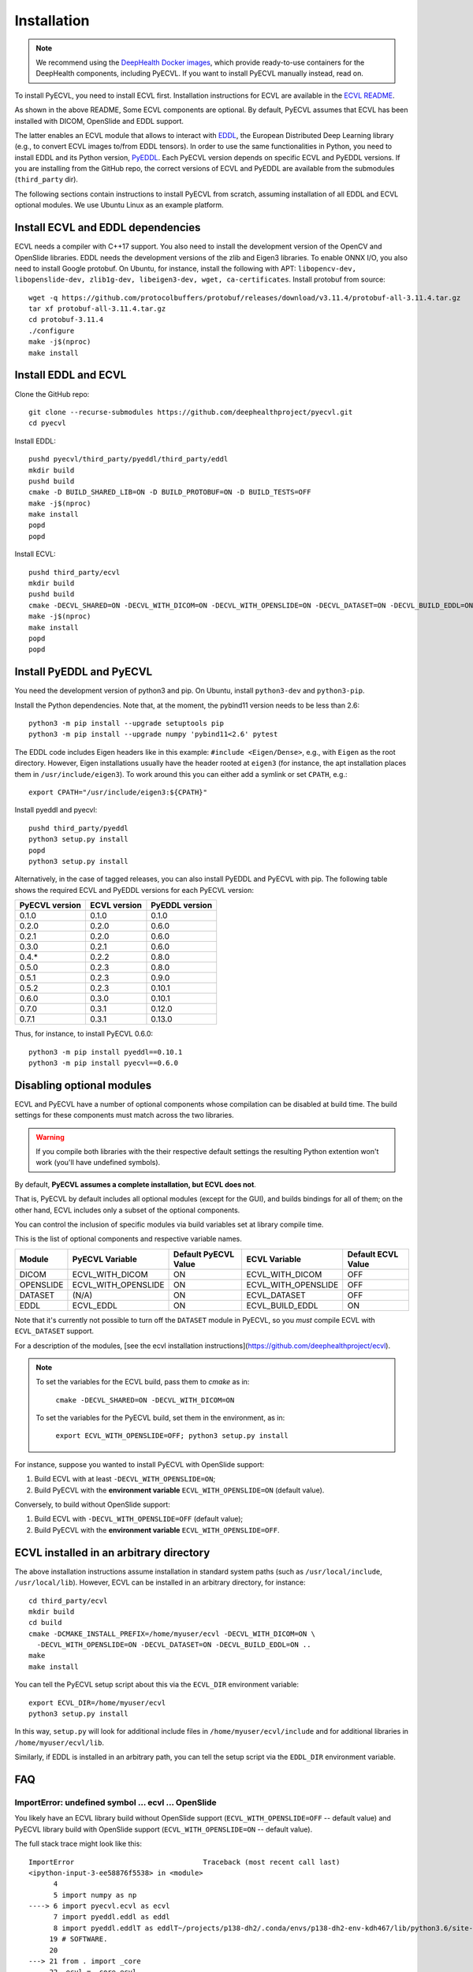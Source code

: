 .. _installation:

Installation
============

.. note::

    We recommend using the `DeepHealth Docker images
    <https://github.com/deephealthproject/docker-libs>`_, which provide
    ready-to-use containers for the DeepHealth components, including
    PyECVL. If you want to install PyECVL manually instead, read on.

To install PyECVL, you need to install ECVL first. Installation instructions
for ECVL are available in the `ECVL README
<https://github.com/deephealthproject/ecvl/blob/master/README.md>`_.

As shown in the above README, Some ECVL components are optional. By
default, PyECVL assumes that ECVL has been installed with DICOM, OpenSlide and
EDDL support.

The latter enables an ECVL module that allows to interact with `EDDL
<https://github.com/deephealthproject/eddl>`_, the European Distributed Deep
Learning library (e.g., to convert ECVL images to/from EDDL tensors). In order
to use the same functionalities in Python, you need to install EDDL and its
Python version, `PyEDDL <https://github.com/deephealthproject/pyeddl>`_. Each
PyECVL version depends on specific ECVL and PyEDDL versions. If you are
installing from the GitHub repo, the correct versions of ECVL and PyEDDL are
available from the submodules (``third_party`` dir).

The following sections contain instructions to install PyECVL from scratch,
assuming installation of all EDDL and ECVL optional modules. We use Ubuntu
Linux as an example platform.


Install ECVL and EDDL dependencies
----------------------------------

ECVL needs a compiler with C++17 support. You also need to install the
development version of the OpenCV and OpenSlide libraries. EDDL needs the
development versions of the zlib and Eigen3 libraries. To enable ONNX I/O, you
also need to install Google protobuf. On Ubuntu, for instance, install the
following with APT: ``libopencv-dev, libopenslide-dev, zlib1g-dev,
libeigen3-dev, wget, ca-certificates``. Install protobuf from source::

    wget -q https://github.com/protocolbuffers/protobuf/releases/download/v3.11.4/protobuf-all-3.11.4.tar.gz
    tar xf protobuf-all-3.11.4.tar.gz
    cd protobuf-3.11.4
    ./configure
    make -j$(nproc)
    make install


Install EDDL and ECVL
---------------------

Clone the GitHub repo::

    git clone --recurse-submodules https://github.com/deephealthproject/pyecvl.git
    cd pyecvl

Install EDDL::

    pushd pyecvl/third_party/pyeddl/third_party/eddl
    mkdir build
    pushd build
    cmake -D BUILD_SHARED_LIB=ON -D BUILD_PROTOBUF=ON -D BUILD_TESTS=OFF
    make -j$(nproc)
    make install
    popd
    popd

Install ECVL::

    pushd third_party/ecvl
    mkdir build
    pushd build
    cmake -DECVL_SHARED=ON -DECVL_WITH_DICOM=ON -DECVL_WITH_OPENSLIDE=ON -DECVL_DATASET=ON -DECVL_BUILD_EDDL=ON
    make -j$(nproc)
    make install
    popd
    popd


Install PyEDDL and PyECVL
-------------------------

You need the development version of python3 and pip. On Ubuntu, install
``python3-dev`` and ``python3-pip``.

Install the Python dependencies. Note that, at the moment, the pybind11
version needs to be less than 2.6::

    python3 -m pip install --upgrade setuptools pip
    python3 -m pip install --upgrade numpy 'pybind11<2.6' pytest

The EDDL code includes Eigen headers like in this example: ``#include
<Eigen/Dense>``, e.g., with ``Eigen`` as the root directory. However, Eigen
installations usually have the header rooted at ``eigen3`` (for instance, the
apt installation places them in ``/usr/include/eigen3``). To work around this
you can either add a symlink or set ``CPATH``, e.g.::

    export CPATH="/usr/include/eigen3:${CPATH}"

Install pyeddl and pyecvl::

    pushd third_party/pyeddl
    python3 setup.py install
    popd
    python3 setup.py install

Alternatively, in the case of tagged releases, you can also install PyEDDL and
PyECVL with pip. The following table shows the required ECVL and PyEDDL
versions for each PyECVL version:

+----------------+--------------+----------------+
| PyECVL version | ECVL version | PyEDDL version |
+================+==============+================+
| 0.1.0          | 0.1.0        | 0.1.0          |
+----------------+--------------+----------------+
| 0.2.0          | 0.2.0        | 0.6.0          |
+----------------+--------------+----------------+
| 0.2.1          | 0.2.0        | 0.6.0          |
+----------------+--------------+----------------+
| 0.3.0          | 0.2.1        | 0.6.0          |
+----------------+--------------+----------------+
| 0.4.*          | 0.2.2        | 0.8.0          |
+----------------+--------------+----------------+
| 0.5.0          | 0.2.3        | 0.8.0          |
+----------------+--------------+----------------+
| 0.5.1          | 0.2.3        | 0.9.0          |
+----------------+--------------+----------------+
| 0.5.2          | 0.2.3        | 0.10.1         |
+----------------+--------------+----------------+
| 0.6.0          | 0.3.0        | 0.10.1         |
+----------------+--------------+----------------+
| 0.7.0          | 0.3.1        | 0.12.0         |
+----------------+--------------+----------------+
| 0.7.1          | 0.3.1        | 0.13.0         |
+----------------+--------------+----------------+

Thus, for instance, to install PyECVL 0.6.0::

    python3 -m pip install pyeddl==0.10.1
    python3 -m pip install pyecvl==0.6.0


Disabling optional modules
--------------------------

ECVL and PyECVL have a number of optional components whose compilation can be disabled at
build time.  The build settings for these components must match across the two libraries.

.. warning::
    If you compile both libraries with the their respective default settings
    the resulting Python extention won't work (you'll have undefined symbols).

By default, **PyECVL assumes a complete installation, but ECVL does not**.

That is, PyECVL by default includes all optional modules (except for the GUI),
and builds bindings for all of them; on the other hand, ECVL includes only a
subset of the optional components.

You can control the inclusion of specific modules via build variables set at
library compile time.

This is the list of optional components and respective variable names.

+------------+---------------------+----------------------+---------------------+--------------------+
| Module     | PyECVL Variable     | Default PyECVL Value | ECVL Variable       | Default ECVL Value |
+============+=====================+======================+=====================+====================+
| DICOM      | ECVL_WITH_DICOM     | ON                   | ECVL_WITH_DICOM     | OFF                |
+------------+---------------------+----------------------+---------------------+--------------------+
| OPENSLIDE  | ECVL_WITH_OPENSLIDE | ON                   | ECVL_WITH_OPENSLIDE | OFF                |
+------------+---------------------+----------------------+---------------------+--------------------+
| DATASET    | (N/A)               | ON                   | ECVL_DATASET        | OFF                |
+------------+---------------------+----------------------+---------------------+--------------------+
| EDDL       | ECVL_EDDL           | ON                   | ECVL_BUILD_EDDL     | ON                 |      
+------------+---------------------+----------------------+---------------------+--------------------+

Note that it's currently not possible to turn off the ``DATASET`` module in
PyECVL, so you *must* compile ECVL with ``ECVL_DATASET`` support.

For a description of the modules, [see the ecvl installation instructions](https://github.com/deephealthproject/ecvl).

.. note::

    To set the variables for the ECVL build, pass them to `cmake` as in:

        ``cmake -DECVL_SHARED=ON -DECVL_WITH_DICOM=ON``

    To set the variables for the PyECVL build, set them in the environment, as in:

        ``export ECVL_WITH_OPENSLIDE=OFF; python3 setup.py install``


For instance, suppose you wanted to install PyECVL with OpenSlide support:

1. Build ECVL with at least ``-DECVL_WITH_OPENSLIDE=ON``;
2. Build PyECVL with the **environment variable** ``ECVL_WITH_OPENSLIDE=ON`` (default value).

Conversely, to build without OpenSlide support:

1. Build ECVL with ``-DECVL_WITH_OPENSLIDE=OFF`` (default value);
2. Build PyECVL with the **environment variable** ``ECVL_WITH_OPENSLIDE=OFF``.


ECVL installed in an arbitrary directory
----------------------------------------

The above installation instructions assume installation in standard system
paths (such as ``/usr/local/include``, ``/usr/local/lib``). However, ECVL can
be installed in an arbitrary directory, for instance::

    cd third_party/ecvl
    mkdir build
    cd build
    cmake -DCMAKE_INSTALL_PREFIX=/home/myuser/ecvl -DECVL_WITH_DICOM=ON \
      -DECVL_WITH_OPENSLIDE=ON -DECVL_DATASET=ON -DECVL_BUILD_EDDL=ON ..
    make
    make install

You can tell the PyECVL setup script about this via the ``ECVL_DIR``
environment variable::

    export ECVL_DIR=/home/myuser/ecvl
    python3 setup.py install

In this way, ``setup.py`` will look for additional include files in
``/home/myuser/ecvl/include`` and for additional libraries in
``/home/myuser/ecvl/lib``.

Similarly, if EDDL is installed in an arbitrary path, you can tell the setup
script via the ``EDDL_DIR`` environment variable.


FAQ
-----

ImportError: undefined symbol ... ecvl ... OpenSlide
+++++++++++++++++++++++++++++++++++++++++++++++++++++

You likely have an ECVL library build without OpenSlide support
(``ECVL_WITH_OPENSLIDE=OFF`` -- default value) and PyECVL library build with
OpenSlide support (``ECVL_WITH_OPENSLIDE=ON`` -- default value).

The full stack trace might look like this::

    ImportError                               Traceback (most recent call last)
    <ipython-input-3-ee58876f5538> in <module>
          4 
          5 import numpy as np
    ----> 6 import pyecvl.ecvl as ecvl
          7 import pyeddl.eddl as eddl
          8 import pyeddl.eddlT as eddlT~/projects/p138-dh2/.conda/envs/p138-dh2-env-kdh467/lib/python3.6/site-packages/pyecvl/ecvl.py in <module>
         19 # SOFTWARE.
         20 
    ---> 21 from . import _core
         22 _ecvl = _core.ecvl
         23 ImportError: /home/jovyan/projects/p138-dh2/.conda/envs/p138-dh2-env-kdh467/lib/python3.6/site-packages/pyecvl/_core.cpython-36m-x86_64-linux-gnu.so: undefined symbol: _ZN4ecvl18OpenSlideGetLevelsERKNSt10filesystem7__cxx114pathERSt6vectorISt5arrayIiLm2EESaIS7_EE

